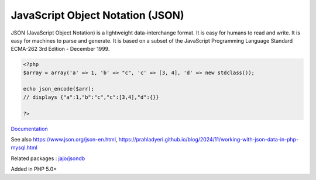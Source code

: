 .. _json:
.. meta::
	:description:
		JavaScript Object Notation (JSON): JSON (JavaScript Object Notation) is a lightweight data-interchange format.
	:twitter:card: summary_large_image
	:twitter:site: @exakat
	:twitter:title: JavaScript Object Notation (JSON)
	:twitter:description: JavaScript Object Notation (JSON): JSON (JavaScript Object Notation) is a lightweight data-interchange format
	:twitter:creator: @exakat
	:twitter:image:src: https://php-dictionary.readthedocs.io/en/latest/_static/logo.png
	:og:image: https://php-dictionary.readthedocs.io/en/latest/_static/logo.png
	:og:title: JavaScript Object Notation (JSON)
	:og:type: article
	:og:description: JSON (JavaScript Object Notation) is a lightweight data-interchange format
	:og:url: https://php-dictionary.readthedocs.io/en/latest/dictionary/json.ini.html
	:og:locale: en
.. raw:: html

	<script type="application/ld+json">{"@context":"https:\/\/schema.org","@graph":[{"@type":"WebPage","@id":"https:\/\/php-dictionary.readthedocs.io\/en\/latest\/tips\/debug_zval_dump.html","url":"https:\/\/php-dictionary.readthedocs.io\/en\/latest\/tips\/debug_zval_dump.html","name":"JavaScript Object Notation (JSON)","isPartOf":{"@id":"https:\/\/www.exakat.io\/"},"datePublished":"Sat, 13 Sep 2025 09:33:57 +0000","dateModified":"Sat, 13 Sep 2025 09:33:57 +0000","description":"JSON (JavaScript Object Notation) is a lightweight data-interchange format","inLanguage":"en-US","potentialAction":[{"@type":"ReadAction","target":["https:\/\/php-dictionary.readthedocs.io\/en\/latest\/dictionary\/JavaScript Object Notation (JSON).html"]}]},{"@type":"WebSite","@id":"https:\/\/www.exakat.io\/","url":"https:\/\/www.exakat.io\/","name":"Exakat","description":"Smart PHP static analysis","inLanguage":"en-US"}]}</script>


JavaScript Object Notation (JSON)
---------------------------------

JSON (JavaScript Object Notation) is a lightweight data-interchange format. It is easy for humans to read and write. It is easy for machines to parse and generate. It is based on a subset of the JavaScript Programming Language Standard ECMA-262 3rd Edition - December 1999.

.. code-block:: php
   
   <?php
   $array = array('a' => 1, 'b' => "c", 'c' => [3, 4], 'd' => new stdclass());
   
   echo json_encode($arr);
   // displays {"a":1,"b":"c","c":[3,4],"d":{}}
   
   ?>


`Documentation <https://www.php.net/json>`__

See also https://www.json.org/json-en.html, https://prahladyeri.github.io/blog/2024/11/working-with-json-data-in-php-mysql.html

Related packages : `jajo/jsondb <https://packagist.org/packages/jajo/jsondb>`_

Added in PHP 5.0+
